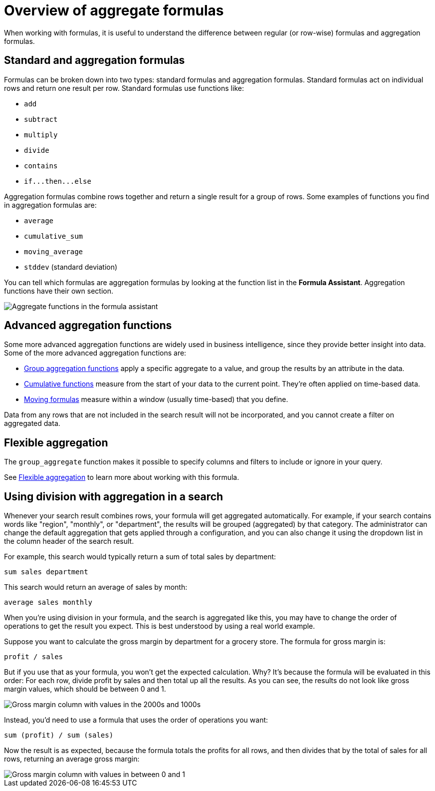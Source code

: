 = Overview of aggregate formulas
:last_updated: 11/15/2019
:linkattrs:
:experimental:
:page-layout: default-cloud
:page-aliases: /complex-search/aggregation-formulas.adoc
:description: Learn about aggregate formulas.

When working with formulas, it is useful to understand the difference between regular (or row-wise) formulas and aggregation formulas.

== Standard and aggregation formulas

Formulas can be broken down into two types: standard formulas and aggregation formulas.
Standard formulas act on individual rows and return one result per row.
Standard formulas use functions like:

* `add`
* `subtract`
* `multiply`
* `divide`
* `contains`
* `+if...then...else+`

Aggregation formulas combine rows together and return a single result for a group of rows.
Some examples of functions you find in aggregation formulas are:

* `average`
* `cumulative_sum`
* `moving_average`
* `stddev` (standard deviation)

You can tell which formulas are aggregation formulas by looking at the function list in the *Formula Assistant*.
Aggregation functions have their own section.

image::formula-assistant-aggregate.png[Aggregate functions in the formula assistant]

== Advanced aggregation functions

Some more advanced aggregation functions are widely used in business intelligence, since they provide better insight into data.
Some of the more advanced aggregation functions are:

* xref:formulas-aggregation-group.adoc#[Group aggregation functions] apply a specific aggregate to a value, and group the results by an attribute in the data.
* xref:formulas-cumulative.adoc#[Cumulative functions] measure from the start of your data to the current point.
They're often applied on time-based data.
* xref:formulas-moving.adoc#[Moving formulas] measure within a window (usually time-based) that you define.

Data from any rows that are not included in the search result will not be incorporated, and you cannot create a filter on aggregated data.

== Flexible aggregation

The `group_aggregate` function makes it possible to specify columns and filters to include or ignore in your query.

See xref:formulas-aggregation-flexible.adoc#[Flexible aggregation] to learn more about working with this formula.

== Using division with aggregation in a search

Whenever your search result combines rows, your formula will get aggregated automatically.
For example, if your search contains words like "region", "monthly", or "department", the results will be grouped (aggregated) by that category.
The administrator can change the default aggregation that gets applied through a configuration, and you can also change it using the dropdown list in the column header of the search result.

For example, this search would typically return a sum of total sales by department:

----
sum sales department
----

This search would return an average of sales by month:

----
average sales monthly
----

When you're using division in your formula, and the search is aggregated like this, you may have to change the order of operations to get the result you expect.
This is best understood by using a real world example.

Suppose you want to calculate the gross margin by department for a grocery store.
The formula for gross margin is:

----
profit / sales
----

But if you use that as your formula, you won't get the expected calculation.
Why?
It's because the formula will be evaluated in this order: For each row, divide profit by sales and then total up all the results.
As you can see, the results do not look like gross margin values, which should be between 0 and 1.

image::formula_gross_margin_no_sum.png[Gross margin column with values in the 2000s and 1000s]

Instead, you'd need to use a formula that uses the order of operations you want:

----
sum (profit) / sum (sales)
----

Now the result is as expected, because the formula totals the profits for all rows, and then divides that by the total of sales for all rows, returning an average gross margin:

image::formula_gross_margin_sum.png[Gross margin column with values in between 0 and 1]
